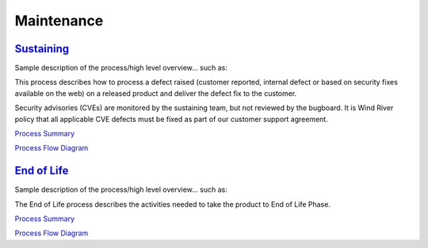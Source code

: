 ===========
Maintenance
===========

`Sustaining <./Sustaining/Sustaining.html>`_
------------------------------------------------
Sample description of the process/high level overview...  such as: 

This process describes how to process a defect raised (customer reported, internal defect or based on security fixes available on the web) on a released product and deliver the defect fix to the customer.

Security advisories (CVEs) are monitored by the sustaining team, but not reviewed by the bugboard. It is Wind River policy that all applicable CVE defects must be fixed as part of our customer support agreement.

`Process Summary <./Sustaining/Sustaining_ProcessSummary.html>`__

`Process Flow Diagram <../../_static/Core/Sustaining/Sustaining.jpg>`__

`End of Life <./EOL/EOL.html>`_
---------------------------------------
Sample description of the process/high level overview...  such as: 

The End of Life process describes the activities needed to take the product to End of Life Phase.

`Process Summary <./EOL/EOL_ProcessSummary.html>`__

`Process Flow Diagram <../../_static/Core/EOL/EOL.jpg>`__
